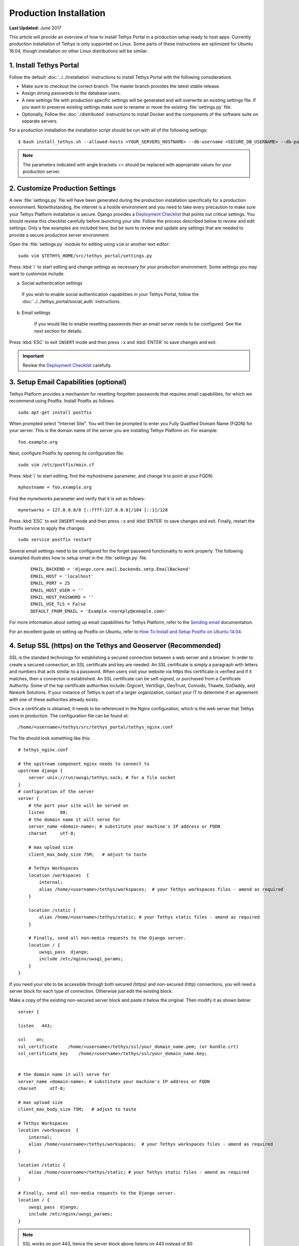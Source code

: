 ***********************
Production Installation
***********************

**Last Updated:** June 2017

This article will provide an overview of how to install Tethys Portal in a production setup ready to host apps. Currently production installation of Tethys is only supported on Linux. Some parts of these instructions are optimized for Ubuntu 16.04, though installation on other Linux distributions will be similar.

1. Install Tethys Portal
========================

Follow the default :doc:`../../installation` instructions to install Tethys Portal with the following considerations

* Make sure to checkout the correct branch. The master branch provides the latest stable release.
* Assign strong passwords to the database users.
* A new settings file with production specific settings will be generated and will overwrite an existing settings file. If you want to preserve existing settings make sure to rename or move the existing :file:`settings.py` file.
* Optionally, Follow the :doc:`./distributed` instructions to install Docker and the components of the software suite on separate servers.

For a production installation the installation script should be run with all of the following settings::

    $ bash install_tethys.sh --allowed-hosts <YOUR_SERVERS_HOSTNAME> --db-username <SECURE_DB_USERNAME> --db-password <SECURE_DB_PASSWORD> --db-port <PORT_FOR_YOUR_DB_SERVER> --superuser <PORTAL_ADMIN_USERNAME> --superuser-email <PORTAL_ADMIN_EMAIL> --superuser-pass <PORTAL_ADMIN_PASSWORD> --production

.. note::

    The parameters indicated with angle brackets `<>` should be replaced with appropriate values for your production server.

2. Customize Production Settings
================================

A new :file:`settings.py` file will have been generated during the production installation specifically for a production environment. Notwithstanding, the internet is a hostile environment and you need to take every precaution to make sure your Tethys Platform installation is secure. Django provides a `Deployment Checklist <https://docs.djangoproject.com/en/1.7/howto/deployment/checklist/>`_ that points out critical settings. You should review this checklist carefully before launching your site. Follow the process described below to review and edit settings. Only a few examples are included here, but be sure to review and update any settings that are needed to provide a secure production server environment.

Open the :file:`settings.py` module for editing using ``vim`` or another text editor:

::

    sudo vim $TETHYS_HOME/src/tethys_portal/settings.py

Press :kbd:`i` to start editing and change settings as necessary for your production environment. Some settings you may want to customize include:

a. Social authentication settings

  If you wish to enable social authentication capabilities in your Tethys Portal, follow the :doc:`../../tethys_portal/social_auth` instructions.

b. Email settings

    If you would like to enable resetting passwords then an email server needs to be configured. See the next section for details.

Press :kbd:`ESC` to exit ``INSERT`` mode and then press ``:x`` and :kbd:`ENTER` to save changes and exit.

.. important::

    Review the `Deployment Checklist <https://docs.djangoproject.com/en/1.7/howto/deployment/checklist/>`_ carefully.

.. _setup_email_capabilities:

3. Setup Email Capabilities (optional)
======================================

Tethys Platform provides a mechanism for resetting forgotten passwords that requires email capabilities, for which we recommend using Postfix. Install Postfix as follows:

::

    sudo apt-get install postfix

When prompted select "Internet Site". You will then be prompted to enter you Fully Qualified Domain Name (FQDN) for your server. This is the domain name of the server you are installing Tethys Platform on. For example:

::

    foo.example.org

Next, configure Postfix by opening its configuration file:

::

    sudo vim /etc/postfix/main.cf

Press :kbd:`i` to start editing, find the `myhostname` parameter, and change it to point at your FQDN:

::

    myhostname = foo.example.org

Find the `mynetworks` parameter and verify that it is set as follows:

::

    mynetworks = 127.0.0.0/8 [::ffff:127.0.0.0]/104 [::1]/128

Press :kbd:`ESC` to exit ``INSERT`` mode and then press ``:x`` and :kbd:`ENTER` to save changes and exit. Finally, restart the Postfix service to apply the changes:

::

    sudo service postfix restart

Several email settings need to be configured for the forget password functionality to work properly. The following exampled illustrates how to setup email in the :file:`settings.py` file.

  ::

      EMAIL_BACKEND = 'django.core.mail.backends.smtp.EmailBackend'
      EMAIL_HOST = 'localhost'
      EMAIL_PORT = 25
      EMAIL_HOST_USER = ''
      EMAIL_HOST_PASSWORD = ''
      EMAIL_USE_TLS = False
      DEFAULT_FROM_EMAIL = 'Example <noreply@exmaple.com>'

For more information about setting up email capabilities for Tethys Platform, refer to the `Sending email <https://docs.djangoproject.com/en/1.8/topics/email/>`_ documentation.

For an excellent guide on setting up Postfix on Ubuntu, refer to `How To Install and Setup Postfix on Ubuntu 14.04 <https://www.digitalocean.com/community/tutorials/how-to-install-and-setup-postfix-on-ubuntu-14-04>`_.

.. _production_installation_ssl:

4. Setup SSL (https) on the Tethys and Geoserver (Recommended)
==============================================================

SSL is the standard  technology for establishing a secured connection between a web server and a browser. In order to create a secured connection, an SSL certificate and key are needed. An SSL certificate is simply a paragraph with letters and numbers that acts similar to a password. When users visit your website via https this certificate is verified and if it matches, then a connecton is established. An SSL certificate can be self-signed, or purchased from a Certificate Authority. Some of the top certificate authorities include: Digicert, VertiSign, GeoTrust, Comodo, Thawte, GoDaddy, and Nework Solutions. If your instance of Tethys is part of a larger organization, contact your IT to determine if an agreement with one of these authorities already exists.

Once a certificate is obtained, it needs to be referenced in the Nginx configuration, which is the web server that Tethys uses in production. The configuration file can be found at:

::

    /home/<username>/tethys/src/tethys_portal/tethys_nginx.conf

The file should look something like this:
::

    # tethys_nginx.conf

    # the upstream component nginx needs to connect to
    upstream django {
        server unix://run/uwsgi/tethys.sock; # for a file socket
    }
    # configuration of the server
    server {
        # the port your site will be served on
        listen      80;
        # the domain name it will serve for
        server_name <domain-name>; # substitute your machine's IP address or FQDN
        charset     utf-8;

        # max upload size
        client_max_body_size 75M;   # adjust to taste

        # Tethys Workspaces
        location /workspaces  {
            internal;
            alias /home/<username>/tethys/workspaces;  # your Tethys workspaces files - amend as required
        }

        location /static {
            alias /home/<username>/tethys/static; # your Tethys static files - amend as required
        }

        # Finally, send all non-media requests to the Django server.
        location / {
            uwsgi_pass  django;
            include /etc/nginx/uwsgi_params;
        }
    }

If you need your site to be accessible through both secured (https) and non-secured (http) connections, you will need a server block for each type of connection. Otherwise just edit the existing block.

Make a copy of the existing non-secured server block and paste it below the original. Then modify it as shown below:

::

    server {

    listen   443;

    ssl    on;
    ssl_certificate    /home/<username>/tethys/ssl/your_domain_name.pem; (or bundle.crt)
    ssl_certificate_key    /home/<username>/tethys/ssl/your_domain_name.key;


    # the domain name it will serve for
    server_name <domain-name>; # substitute your machine's IP address or FQDN
    charset     utf-8;

    # max upload size
    client_max_body_size 75M;   # adjust to taste

    # Tethys Workspaces
    location /workspaces  {
        internal;
        alias /home/<username>/tethys/workspaces;  # your Tethys workspaces files - amend as required
    }

    location /static {
        alias /home/<username>/tethys/static; # your Tethys static files - amend as required
    }

    # Finally, send all non-media requests to the Django server.
    location / {
        uwsgi_pass  django;
        include /etc/nginx/uwsgi_params;
    }


.. Note::

    SSL works on port 443, hence the server block above listens on 443 instead of 80

Geoserver SSL
-------------

A secured server can only communicate with other secured servers. Therefore to allow the secured Tethys Portal to communicate with Geoserver, the latter needs to be secured as well. To do this, add the following location at the end of your server block.
::

    server {

    listen   443;

    ssl    on;
    ssl_certificate    /home/<username>/tethys/ssl/your_domain_name.pem; (or bundle.crt)
    ssl_certificate_key    /home/<username>/tethys/ssl/your_domain_name.key;


    # the domain name it will serve for
    server_name <domain-name>; # substitute your machine's IP address or FQDN
    charset     utf-8;

    # max upload size
    client_max_body_size 75M;   # adjust to taste

    # Tethys Workspaces
    location /workspaces  {
        internal;
        alias /home/<username>/tethys/workspaces;  # your Tethys workspaces files - amend as required
    }

    location /static {
        alias /home/<username>/tethys/static; # your Tethys static files - amend as required
    }

    # Finally, send all non-media requests to the Django server.
    location / {
        uwsgi_pass  django;
        include /etc/nginx/uwsgi_params;
    }

    #Geoserver
    location /geoserver {
          proxy_pass http://127.0.0.1:8181/geoserver;
    }

Next, go to your Geoserver web interface (http://domain-name:8181/geoserver/web), sign in, and set the **Proxy Base URL** in Global settings to:
::

    https://<domain-name>/geoserver

.. image:: images/geoserver_ssl.png
    :width: 600px
    :align: center

Finally, restart uWSGI and Nginx services to effect the changes::

    $ sudo systemctl restart tethys.uwsgi.service
    $ sudo systemctl restart nginx

.. tip::

    Use the alias `tsr` as a shortcut to doing the final step.


The portal should now be accessible from: https://domain-name

Geoserver should now be accessible from: https://domain-name/geoserver

.. Note::

    Notice that the Geoserver port (8181) is not necessary once the proxy is configured


5. Install Apps
===============

Download and install any apps that you want to host using this installation of Tethys Platform. For more information see: :doc:`./app_installation`.


.. tip::

    **Troubleshooting**: If you are experiencing problems please search for a solution or post a question on the `Tethys Platform Forum <https://groups.google.com/forum/#!forum/tethysplatform>`_.


